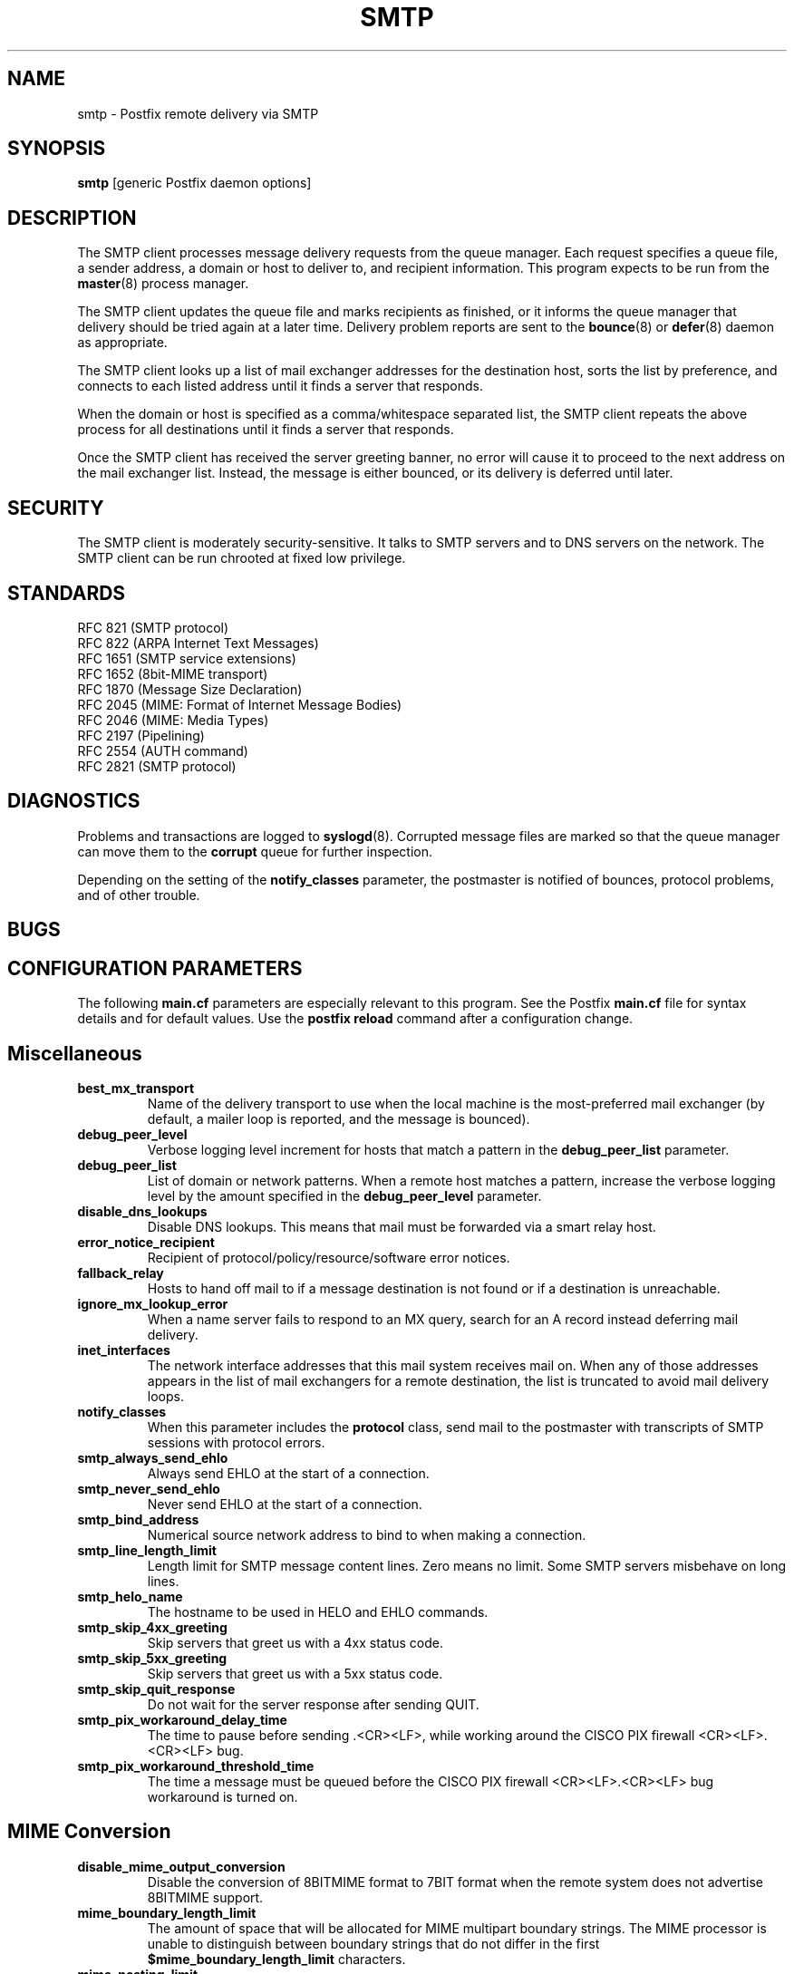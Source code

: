 .TH SMTP 8 
.ad
.fi
.SH NAME
smtp
\-
Postfix remote delivery via SMTP
.SH SYNOPSIS
.na
.nf
\fBsmtp\fR [generic Postfix daemon options]
.SH DESCRIPTION
.ad
.fi
The SMTP client processes message delivery requests from
the queue manager. Each request specifies a queue file, a sender
address, a domain or host to deliver to, and recipient information.
This program expects to be run from the \fBmaster\fR(8) process
manager.

The SMTP client updates the queue file and marks recipients
as finished, or it informs the queue manager that delivery should
be tried again at a later time. Delivery problem reports are sent
to the \fBbounce\fR(8) or \fBdefer\fR(8) daemon as appropriate.

The SMTP client looks up a list of mail exchanger addresses for
the destination host, sorts the list by preference, and connects
to each listed address until it finds a server that responds.

When the domain or host is specified as a comma/whitespace
separated list, the SMTP client repeats the above process
for all destinations until it finds a server that responds.

Once the SMTP client has received the server greeting banner, no
error will cause it to proceed to the next address on the mail
exchanger list. Instead, the message is either bounced, or its
delivery is deferred until later.
.SH SECURITY
.na
.nf
.ad
.fi
The SMTP client is moderately security-sensitive. It talks to SMTP
servers and to DNS servers on the network. The SMTP client can be
run chrooted at fixed low privilege.
.SH STANDARDS
.na
.nf
RFC 821 (SMTP protocol)
RFC 822 (ARPA Internet Text Messages)
RFC 1651 (SMTP service extensions)
RFC 1652 (8bit-MIME transport)
RFC 1870 (Message Size Declaration)
RFC 2045 (MIME: Format of Internet Message Bodies)
RFC 2046 (MIME: Media Types)
RFC 2197 (Pipelining)
RFC 2554 (AUTH command)
RFC 2821 (SMTP protocol)
.SH DIAGNOSTICS
.ad
.fi
Problems and transactions are logged to \fBsyslogd\fR(8).
Corrupted message files are marked so that the queue manager can
move them to the \fBcorrupt\fR queue for further inspection.

Depending on the setting of the \fBnotify_classes\fR parameter,
the postmaster is notified of bounces, protocol problems, and of
other trouble.
.SH BUGS
.ad
.fi
.SH CONFIGURATION PARAMETERS
.na
.nf
.ad
.fi
The following \fBmain.cf\fR parameters are especially relevant to
this program. See the Postfix \fBmain.cf\fR file for syntax details
and for default values. Use the \fBpostfix reload\fR command after
a configuration change.
.SH Miscellaneous
.ad
.fi
.IP \fBbest_mx_transport\fR
Name of the delivery transport to use when the local machine
is the most-preferred mail exchanger (by default, a mailer
loop is reported, and the message is bounced).
.IP \fBdebug_peer_level\fR
Verbose logging level increment for hosts that match a
pattern in the \fBdebug_peer_list\fR parameter.
.IP \fBdebug_peer_list\fR
List of domain or network patterns. When a remote host matches
a pattern, increase the verbose logging level by the amount
specified in the \fBdebug_peer_level\fR parameter.
.IP \fBdisable_dns_lookups\fR
Disable DNS lookups. This means that mail must be forwarded
via a smart relay host.
.IP \fBerror_notice_recipient\fR
Recipient of protocol/policy/resource/software error notices.
.IP \fBfallback_relay\fR
Hosts to hand off mail to if a message destination is not found
or if a destination is unreachable.
.IP \fBignore_mx_lookup_error\fR
When a name server fails to respond to an MX query, search for an
A record instead deferring mail delivery.
.IP \fBinet_interfaces\fR
The network interface addresses that this mail system receives
mail on. When any of those addresses appears in the list of mail
exchangers for a remote destination, the list is truncated to
avoid mail delivery loops.
.IP \fBnotify_classes\fR
When this parameter includes the \fBprotocol\fR class, send mail to the
postmaster with transcripts of SMTP sessions with protocol errors.
.IP \fBsmtp_always_send_ehlo\fR
Always send EHLO at the start of a connection.
.IP \fBsmtp_never_send_ehlo\fR
Never send EHLO at the start of a connection.
.IP \fBsmtp_bind_address\fR
Numerical source network address to bind to when making a connection.
.IP \fBsmtp_line_length_limit\fR
Length limit for SMTP message content lines. Zero means no limit.
Some SMTP servers misbehave on long lines.
.IP \fBsmtp_helo_name\fR
The hostname to be used in HELO and EHLO commands.
.IP \fBsmtp_skip_4xx_greeting\fR
Skip servers that greet us with a 4xx status code.
.IP \fBsmtp_skip_5xx_greeting\fR
Skip servers that greet us with a 5xx status code.
.IP \fBsmtp_skip_quit_response\fR
Do not wait for the server response after sending QUIT.
.IP \fBsmtp_pix_workaround_delay_time\fR
The time to pause before sending .<CR><LF>, while working
around the CISCO PIX firewall <CR><LF>.<CR><LF> bug.
.IP \fBsmtp_pix_workaround_threshold_time\fR
The time a message must be queued before the CISCO PIX firewall
<CR><LF>.<CR><LF> bug workaround is turned on.
.SH "MIME Conversion"
.IP \fBdisable_mime_output_conversion\fR
Disable the conversion of 8BITMIME format to 7BIT format when
the remote system does not advertise 8BITMIME support.
.IP \fBmime_boundary_length_limit\fR
The amount of space that will be allocated for MIME multipart
boundary strings. The MIME processor is unable to distinguish
between boundary strings that do not differ in the first
\fB$mime_boundary_length_limit\fR characters.
.IP \fBmime_nesting_limit\fR
The maximal nesting level of multipart mail that the MIME
processor can handle. Refuse mail that is nested deeper,
when converting from 8BITMIME format to 7BIT format.
.SH "Authentication controls"
.IP \fBsmtp_sasl_auth_enable\fR
Enable per-session authentication as per RFC 2554 (SASL).
By default, Postfix is built without SASL support.
.IP \fBsmtp_sasl_password_maps\fR
Lookup tables with per-host or domain \fIname\fR:\fIpassword\fR entries.
No entry for a host means no attempt to authenticate.
.IP \fBsmtp_sasl_security_options\fR
Zero or more of the following.
.RS
.IP \fBnoplaintext\fR
Disallow authentication methods that use plaintext passwords.
.IP \fBnoactive\fR
Disallow authentication methods that are vulnerable to non-dictionary
active attacks.
.IP \fBnodictionary\fR
Disallow authentication methods that are vulnerable to passive
dictionary attack.
.IP \fBnoanonymous\fR
Disallow anonymous logins.
.RE
.SH "Resource controls"
.ad
.fi
.IP \fBsmtp_destination_concurrency_limit\fR
Limit the number of parallel deliveries to the same destination.
The default limit is taken from the
\fBdefault_destination_concurrency_limit\fR parameter.
.IP \fBsmtp_destination_recipient_limit\fR
Limit the number of recipients per message delivery.
The default limit is taken from the
\fBdefault_destination_recipient_limit\fR parameter.
.SH "Timeout controls"
.ad
.fi
.PP
The default time unit is seconds; an explicit time unit can
be specified by appending a one-letter suffix to the value:
s (seconds), m (minutes), h (hours), d (days) or w (weeks).
.IP \fBsmtp_connect_timeout\fR
Timeout for completing a TCP connection. When no
connection can be made within the deadline, the SMTP client
tries the next address on the mail exchanger list.
.IP \fBsmtp_helo_timeout\fR
Timeout for receiving the SMTP greeting banner.
When the server drops the connection without sending a
greeting banner, or when it sends no greeting banner within the
deadline, the SMTP client tries the next address on the mail
exchanger list.
.IP \fBsmtp_helo_timeout\fR
Timeout for sending the \fBHELO\fR command, and for
receiving the server response.
.IP \fBsmtp_mail_timeout\fR
Timeout for sending the \fBMAIL FROM\fR command, and for
receiving the server response.
.IP \fBsmtp_rcpt_timeout\fR
Timeout for sending the \fBRCPT TO\fR command, and for
receiving the server response.
.IP \fBsmtp_data_init_timeout\fR
Timeout for sending the \fBDATA\fR command, and for
receiving the server response.
.IP \fBsmtp_data_xfer_timeout\fR
Timeout for sending the message content.
.IP \fBsmtp_data_done_timeout\fR
Timeout for sending the "\fB.\fR" command, and for
receiving the server response. When no response is received, a
warning is logged that the mail may be delivered multiple times.
.IP \fBsmtp_quit_timeout\fR
Timeout for sending the \fBQUIT\fR command, and for
receiving the server response.
.SH SEE ALSO
.na
.nf
bounce(8) non-delivery status reports
master(8) process manager
qmgr(8) queue manager
syslogd(8) system logging
.SH LICENSE
.na
.nf
.ad
.fi
The Secure Mailer license must be distributed with this software.
.SH AUTHOR(S)
.na
.nf
Wietse Venema
IBM T.J. Watson Research
P.O. Box 704
Yorktown Heights, NY 10598, USA
